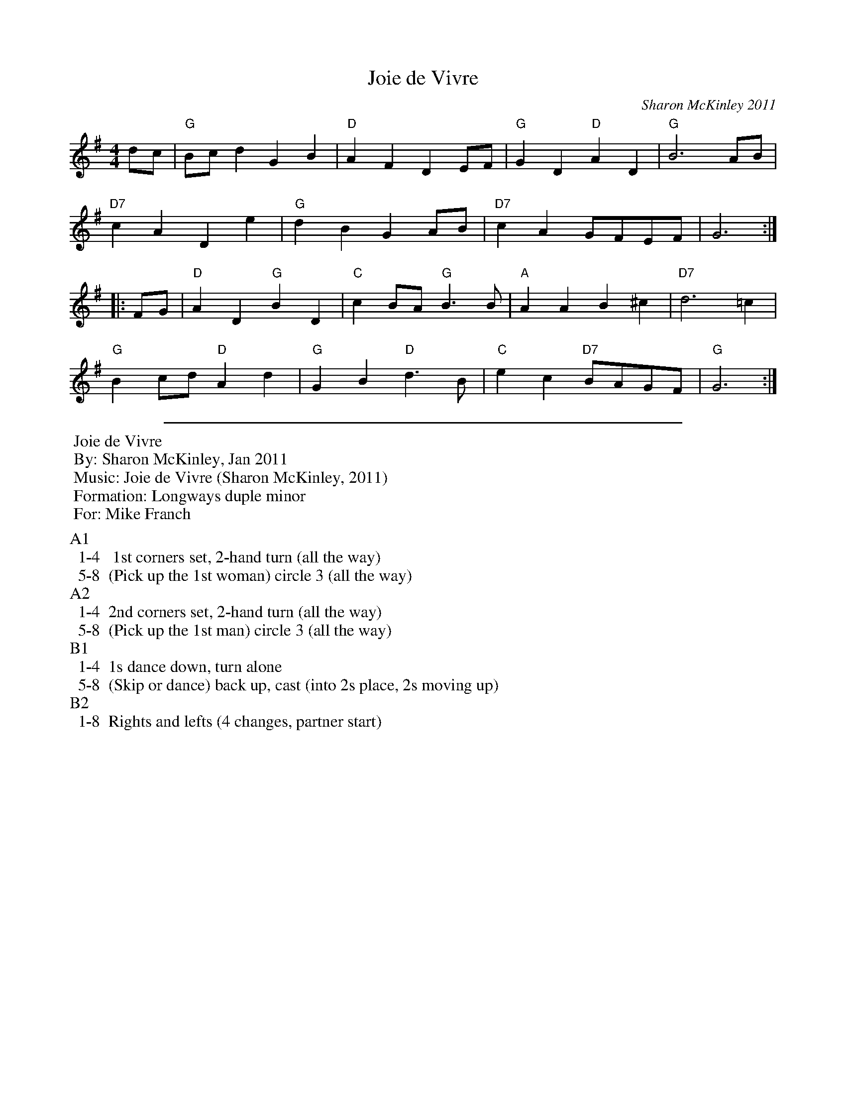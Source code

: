 X: 1
T: Joie de Vivre
C: Sharon McKinley 2011
R: march
N: For the ECD by the same name and composer
Z: 2015 John Chambers <jc:trillian.mit.edu>
S: http://www.michaelbarraclough.com/26-dances-written-by-other-people/1078-joie-de-vivre
M: 4/4
L: 1/8
K: G
% - - - - - - - - - - - - - - - - - - - - - - - - - - - - -
dc |\
"G"Bcd2 G2B2 | "D"A2F2 D2EF | "G"G2D2 "D"A2D2 | "G"B6 AB |
"D7"c2A2 D2e2 | "G"d2B2 G2AB | "D7"c2A2 GFEF | G6 :|
|: FG |\
"D"A2D2 "G"B2D2 | "C"c2BA "G"B3B | "A"A2A2 B2^c2 | "D7"d6 =c2 |
"G"B2cd "D"A2d2 | "G"G2B2 "D"d3B | "C"e2c2 "D7"BAGF | "G"G6 :|
% - - - - - - - - - - Dance description - - - - - - - - - -
%%sep 5 5 500
%%begintext
%% Joie de Vivre
%% By: Sharon McKinley, Jan 2011
%% Music: Joie de Vivre (Sharon McKinley, 2011)
%% Formation: Longways duple minor
%% For: Mike Franch
%%endtext
%%
%%begintext
%%A1
%%  1-4  	1st corners set, 2-hand turn (all the way)
%%  5-8 	(Pick up the 1st woman) circle 3 (all the way)
%%A2
%%  1-4 	2nd corners set, 2-hand turn (all the way)
%%  5-8 	(Pick up the 1st man) circle 3 (all the way)
%%B1
%%  1-4 	1s dance down, turn alone
%%  5-8 	(Skip or dance) back up, cast (into 2s place, 2s moving up)
%%B2
%%  1-8 	Rights and lefts (4 changes, partner start)
%%endtext
